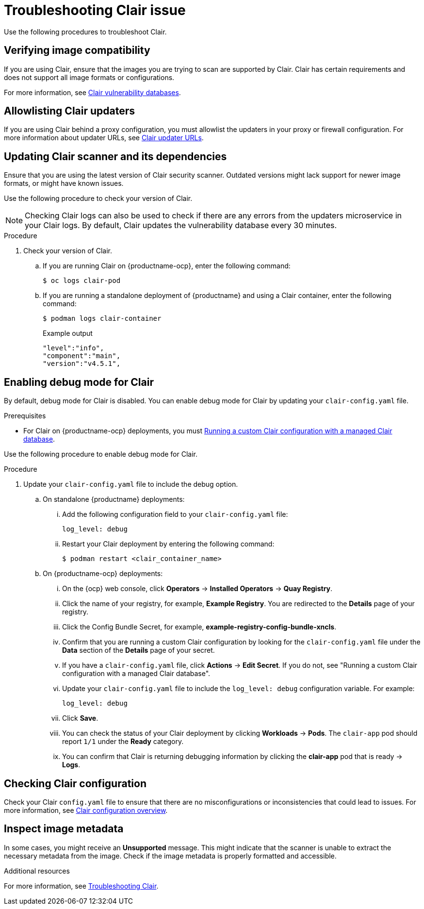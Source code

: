 :_content-type: PROCEDURE
[id="clair-troubleshooting-issues"]
= Troubleshooting Clair issue

Use the following procedures to troubleshoot Clair. 

[id="verify-image-compatibility"]
== Verifying image compatibility

If you are using Clair, ensure that the images you are trying to scan are supported by Clair. Clair has certain requirements and does not support all image formats or configurations.

For more information, see link:https://access.redhat.com/documentation/en-us/red_hat_quay/3/html/manage_red_hat_quay/clair-vulnerability-scanner#clair-vulnerability-scanner-hosts[Clair vulnerability databases]. 

[id="allowlist-clair-updaters"]
== Allowlisting Clair updaters

If you are using Clair behind a proxy configuration, you must allowlist the updaters in your proxy or firewall configuration. For more information about updater URLs, see link:https://access.redhat.com/documentation/en-us/red_hat_quay/3/html/vulnerability_reporting_with_clair_on_red_hat_quay/clair-concepts#clair-updater-urls[Clair updater URLs].

[id="clair-dependencies-update"]
== Updating Clair scanner and its dependencies 

Ensure that you are using the latest version of Clair security scanner. Outdated versions might lack support for newer image formats, or might have known issues. 

Use the following procedure to check your version of Clair. 

[NOTE]
====
Checking Clair logs can also be used to check if there are any errors from the updaters microservice in your Clair logs. By default, Clair updates the vulnerability database every 30 minutes. 
====

.Procedure

. Check your version of Clair.

.. If you are running Clair on {productname-ocp}, enter the following command:
+
[source,terminal]
----
$ oc logs clair-pod
----

.. If you are running a standalone deployment of {productname} and using a Clair container, enter the following command:
+
[source,terminal]
----
$ podman logs clair-container
----
+
.Example output
+
[source,terminal]
----
"level":"info",
"component":"main",
"version":"v4.5.1",
----

[id="enabling-debug-mode-clair"]
== Enabling debug mode for Clair

By default, debug mode for Clair is disabled. You can enable debug mode for Clair by updating your `clair-config.yaml` file.

.Prerequisites

* For Clair on {productname-ocp} deployments, you must link:https://docs.redhat.com/en/documentation/red_hat_quay/3.12/html-single/vulnerability_reporting_with_clair_on_red_hat_quay/index#custom-clair-configuration-managed-database[Running a custom Clair configuration with a managed Clair database].

Use the following procedure to enable debug mode for Clair.

.Procedure

. Update your `clair-config.yaml` file to include the debug option. 

.. On standalone {productname} deployments:

... Add the following configuration field to your `clair-config.yaml` file:
+
[source,yaml]
----
log_level: debug
----

... Restart your Clair deployment by entering the following command:
+
[source,terminal]
----
$ podman restart <clair_container_name>
----

.. On {productname-ocp} deployments:

... On the {ocp} web console, click *Operators* -> *Installed Operators* -> *Quay Registry*. 

... Click the name of your registry, for example, *Example Registry*. You are redirected to the *Details* page of your registry.

... Click the Config Bundle Secret, for example, *example-registry-config-bundle-xncls*. 

... Confirm that you are running a custom Clair configuration by looking for the `clair-config.yaml` file under the *Data* section of the *Details* page of your secret. 

... If you have a `clair-config.yaml` file, click *Actions* -> *Edit Secret*. If you do not, see "Running a custom Clair configuration with a managed Clair database". 

... Update your `clair-config.yaml` file to include the `log_level: debug` configuration variable. For example:
+
[source,yaml]
----
log_level: debug
----

... Click *Save*. 

... You can check the status of your Clair deployment by clicking *Workloads* -> *Pods*. The `clair-app` pod should report `1/1` under the *Ready* category. 

... You can confirm that Clair is returning debugging information by clicking the *clair-app* pod that is ready -> *Logs*.

[id="checking-clair-configuration"]
== Checking Clair configuration 

Check your Clair `config.yaml` file to ensure that there are no misconfigurations or inconsistencies that could lead to issues. For more information, see link:https://access.redhat.com/documentation/en-us/red_hat_quay/3/html-single/vulnerability_reporting_with_clair_on_red_hat_quay/index#config-fields-overview[Clair configuration overview].

[id="inspect-image-metadata"]
== Inspect image metadata 

In some cases, you might receive an *Unsupported* message. This might indicate that the scanner is unable to extract the necessary metadata from the image. Check if the image metadata is properly formatted and accessible. 

[role="_additional-resources"]
.Additional resources

For more information, see link:https://access.redhat.com/articles/7018077[Troubleshooting Clair].


////
[id="check-logs-updaters-errors"]
== Checking logs for updaters errors 

Check if there are any errors from the updaters microservice in your Clair logs. By default, Clair updates the vulnerability database every 30 minutes. 

Use the following procedure to check your Clair logs.

.Procedure 

. Check your Clair logs.

.. If you are running Clair on the {productname} Operator, enter the following command:
+
[source,terminal]
----
$ oc logs clair-pod
----

.. If you are running a standalone deployment of {productname} and using a Clair container, enter the following command:
+
[source,terminal]
----
$ podman logs clair-container
----


[id="updating-cve-database"]
== Updating the CVE database 

Updating the CVE database can be a memory and CPU intensive task, especially if there are several CVEs that must be parsed. If the resources are exhausted during this process, the system kernel can stop the offending process. This should be visible in Docker logs, Podman logs, or in the system journal. For example:

[source,terminal]
----
May 14 21:48:14 vm-mtr3-live-k8s-00-ranchernode-4 kernel: [36611.338195] [26556]     0 26556   734467   386889  4165632        0           937 clair

May 14 21:48:14 vm-mtr3-live-k8s-00-ranchernode-4 kernel: [36611.338227] Memory cgroup out of memory: Kill process 26556 (clair) score 1922 or sacrifice child

May 14 21:48:14 vm-mtr3-live-k8s-00-ranchernode-4 kernel: [36611.339573] Killed process 26556 (clair) total-vm:2937868kB, anon-rss:1536364kB, file-rss:11192kB, shmem-rss:0kB

May 14 21:48:14 vm-mtr3-live-k8s-00-ranchernode-4 kernel: [36611.396171] oom_reaper: reaped process 26556 (clair), now anon-rss:0kB, file-rss:0kB, shmem-rss:0kB
----
////

